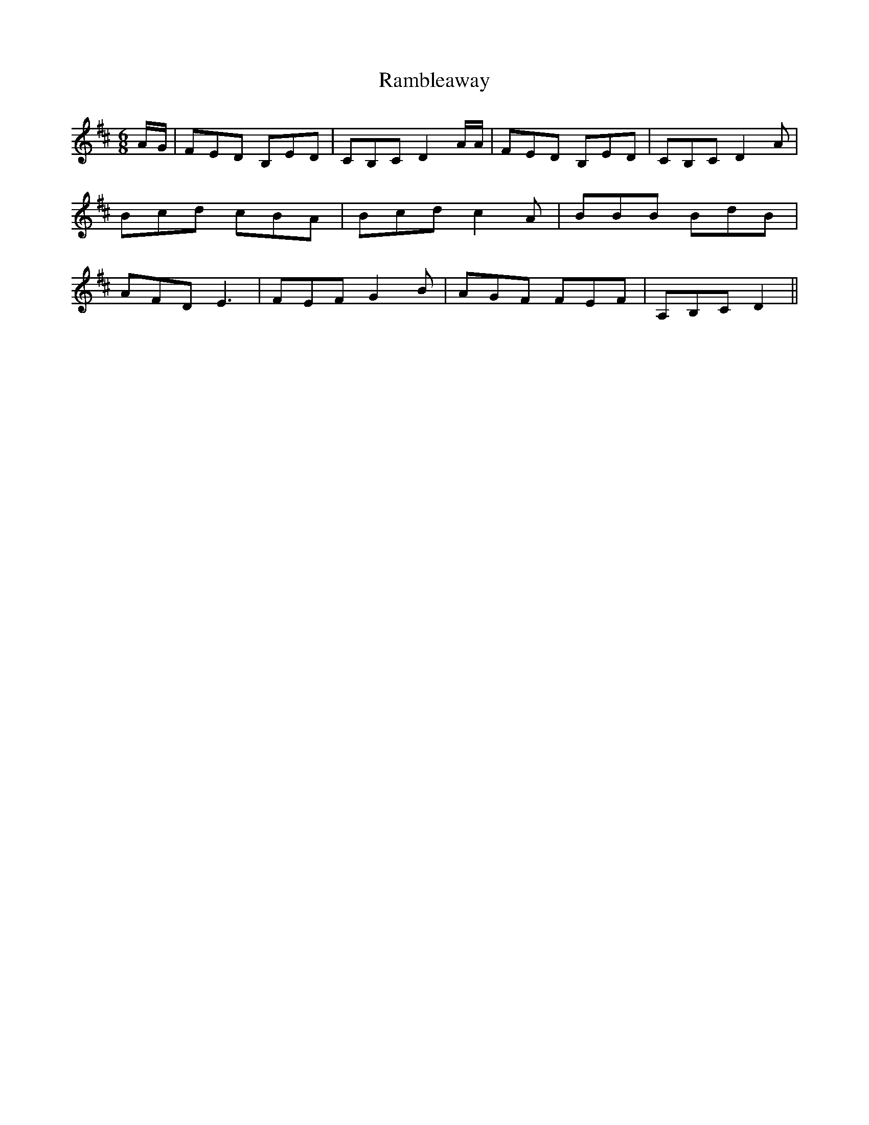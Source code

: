 % Generated more or less automatically by swtoabc by Erich Rickheit KSC
X:1
T:Rambleaway
M:6/8
L:1/8
K:D
A/2-G/2| FED B,ED| CB,C D2 A/2A/2| FED B,E-D| CB,C D2 A| Bcd cBA| Bcd c2 A|\
 BBB BdB| AFD E3| FEF G2 B| AGF FEF| A,B,C D2||

